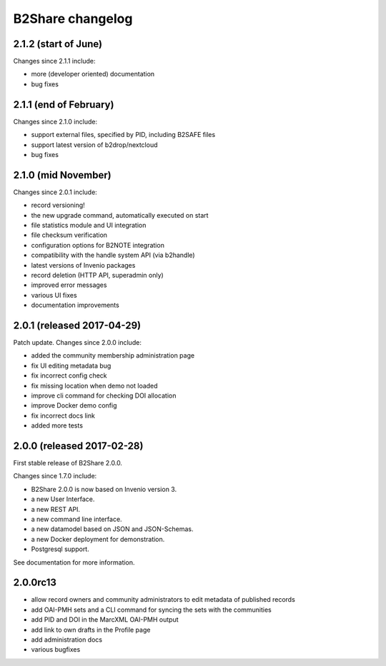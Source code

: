 B2Share changelog
*****************

2.1.2 (start of June)
===========================

Changes since 2.1.1 include:

- more (developer oriented) documentation
- bug fixes


2.1.1 (end of February)
===========================

Changes since 2.1.0 include:

- support external files, specified by PID, including B2SAFE files
- support latest version of b2drop/nextcloud
- bug fixes


2.1.0 (mid November)
===========================

Changes since 2.0.1 include:

- record versioning!
- the new upgrade command, automatically executed on start
- file statistics module and UI integration
- file checksum verification
- configuration options for B2NOTE integration
- compatibility with the handle system API (via b2handle)
- latest versions of Invenio packages
- record deletion (HTTP API, superadmin only)
- improved error messages
- various UI fixes
- documentation improvements


2.0.1 (released 2017-04-29)
===========================

Patch update. Changes since 2.0.0 include:

- added the community membership administration page
- fix UI editing metadata bug
- fix incorrect config check
- fix missing location when demo not loaded
- improve cli command for checking DOI allocation
- improve Docker demo config
- fix incorrect docs link
- added more tests


2.0.0 (released 2017-02-28)
===========================

First stable release of B2Share 2.0.0.

Changes since 1.7.0 include:

- B2Share 2.0.0 is now based on Invenio version 3.
- a new User Interface.
- a new REST API.
- a new command line interface.
- a new datamodel based on JSON and JSON-Schemas.
- a new Docker deployment for demonstration.
- Postgresql support.

See documentation for more information.


2.0.0rc13
=========

- allow record owners and community administrators to edit metadata of published records
- add OAI-PMH sets and a CLI command for syncing the sets with the communities
- add PID and DOI in the MarcXML OAI-PMH output
- add link to own drafts in the Profile page
- add administration docs
- various bugfixes
